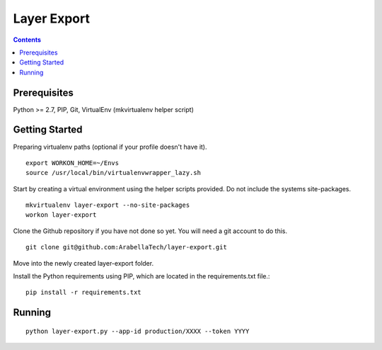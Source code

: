 ************
Layer Export
************

.. contents::

Prerequisites
=============

Python >= 2.7, PIP, Git, VirtualEnv (mkvirtualenv helper script)


Getting Started
===============

Preparing virtualenv paths (optional if your profile doesn't have it).
::
    export WORKON_HOME=~/Envs
    source /usr/local/bin/virtualenvwrapper_lazy.sh


Start by creating a virtual environment using the helper scripts provided. Do not include the systems site-packages.
::
    mkvirtualenv layer-export --no-site-packages
    workon layer-export


Clone the Github repository if you have not done so yet. You will need a git account to do this.
::

    git clone git@github.com:ArabellaTech/layer-export.git

Move into the newly created layer-export folder.

Install the Python requirements using PIP, which are located in the requirements.txt file.::

    pip install -r requirements.txt


Running
=======

::

    python layer-export.py --app-id production/XXXX --token YYYY

